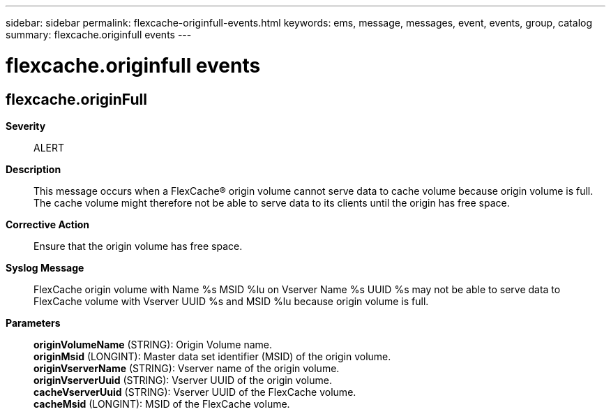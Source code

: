 ---
sidebar: sidebar
permalink: flexcache-originfull-events.html
keywords: ems, message, messages, event, events, group, catalog
summary: flexcache.originfull events
---

= flexcache.originfull events
:toclevels: 1
:hardbreaks:
:nofooter:
:icons: font
:linkattrs:
:imagesdir: ./media/

== flexcache.originFull
*Severity*::
ALERT
*Description*::
This message occurs when a FlexCache(R) origin volume cannot serve data to cache volume because origin volume is full. The cache volume might therefore not be able to serve data to its clients until the origin has free space.
*Corrective Action*::
Ensure that the origin volume has free space.
*Syslog Message*::
FlexCache origin volume with Name %s MSID %lu on Vserver Name %s UUID %s may not be able to serve data to FlexCache volume with Vserver UUID %s and MSID %lu because origin volume is full.
*Parameters*::
*originVolumeName* (STRING): Origin Volume name.
*originMsid* (LONGINT): Master data set identifier (MSID) of the origin volume.
*originVserverName* (STRING): Vserver name of the origin volume.
*originVserverUuid* (STRING): Vserver UUID of the origin volume.
*cacheVserverUuid* (STRING): Vserver UUID of the FlexCache volume.
*cacheMsid* (LONGINT): MSID of the FlexCache volume.
